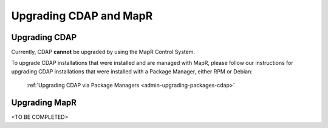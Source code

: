 .. meta::
    :author: Cask Data, Inc.
    :copyright: Copyright © 2016 Cask Data, Inc.

.. _admin-upgrading-mapr:

=======================
Upgrading CDAP and MapR
=======================


Upgrading CDAP
==============
Currently, CDAP **cannot** be upgraded by using the MapR Control System. 

To upgrade CDAP installations that were installed and are managed with MapR, please
follow our instructions for upgrading CDAP installations that were installed with a
Package Manager, either RPM or Debian:

  :ref:`Upgrading CDAP via Package Managers <admin-upgrading-packages-cdap>`


Upgrading MapR
==============
<TO BE COMPLETED>
